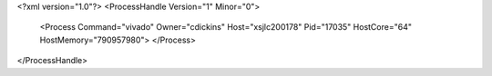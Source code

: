 <?xml version="1.0"?>
<ProcessHandle Version="1" Minor="0">
    <Process Command="vivado" Owner="cdickins" Host="xsjlc200178" Pid="17035" HostCore="64" HostMemory="790957980">
    </Process>
</ProcessHandle>
